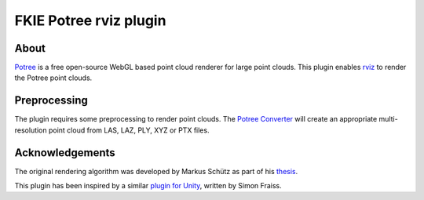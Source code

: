 FKIE Potree rviz plugin
=======================

|rviz|

About
-----

`Potree <https://github.com/potree/potree>`_ is a free open-source
WebGL based point cloud renderer for large point clouds. This plugin
enables `rviz <https://github.com/ros-visualization/rviz>`_ to render
the Potree point clouds.

Preprocessing
-------------

The plugin requires some preprocessing to render point clouds.
The `Potree Converter <https://github.com/potree/PotreeConverter>`_ will
create an appropriate multi-resolution point cloud from LAS, LAZ, PLY,
XYZ or PTX files.

Acknowledgements
----------------

The original rendering algorithm was developed by Markus Schütz
as part of his
`thesis <https://www.cg.tuwien.ac.at/research/publications/2016/SCHUETZ-2016-POT/SCHUETZ-2016-POT-thesis.pdf>`_.

This plugin has been inspired by a similar
`plugin for Unity <https://github.com/SFraissTU/BA_PointCloud>`_,
written by Simon Fraiss.

.. |rviz| image:: https://raw.githubusercontent.com/fkie/potree_rviz_plugin/master/screenshot.png

